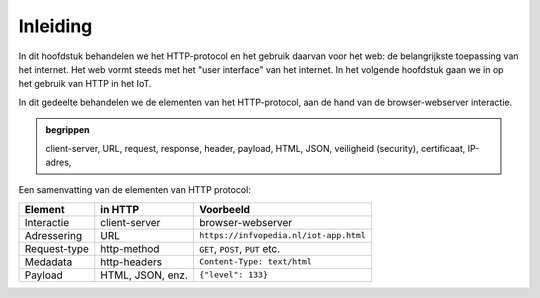 Inleiding
=========

In dit hoofdstuk behandelen we het HTTP-protocol en het gebruik daarvan voor het web:
de belangrijkste toepassing van het internet.
Het web vormt steeds met het "user interface" van het internet.
In het volgende hoofdstuk gaan we in op het gebruik van HTTP in het IoT.

In dit gedeelte behandelen we de elementen van het HTTP-protocol,
aan de hand van de browser-webserver interactie.

.. admonition:: begrippen

  client-server, URL, request, response, header, payload, HTML, JSON,
  veiligheid (security), certificaat, IP-adres,

Een samenvatting van de elementen van HTTP protocol:

.. csv-table::
   :header: "Element", "in HTTP", "Voorbeeld"
   :widths: auto
   :align: left

   "Interactie", client-server, browser-webserver
   "Adressering", URL, ``https://infvopedia.nl/iot-app.html``
   "Request-type", http-method, "``GET``, ``POST``, ``PUT`` etc."
   "Medadata", http-headers, ``Content-Type: text/html``
   "Payload", "HTML, JSON, enz.", ``{"level": 133}``

..
